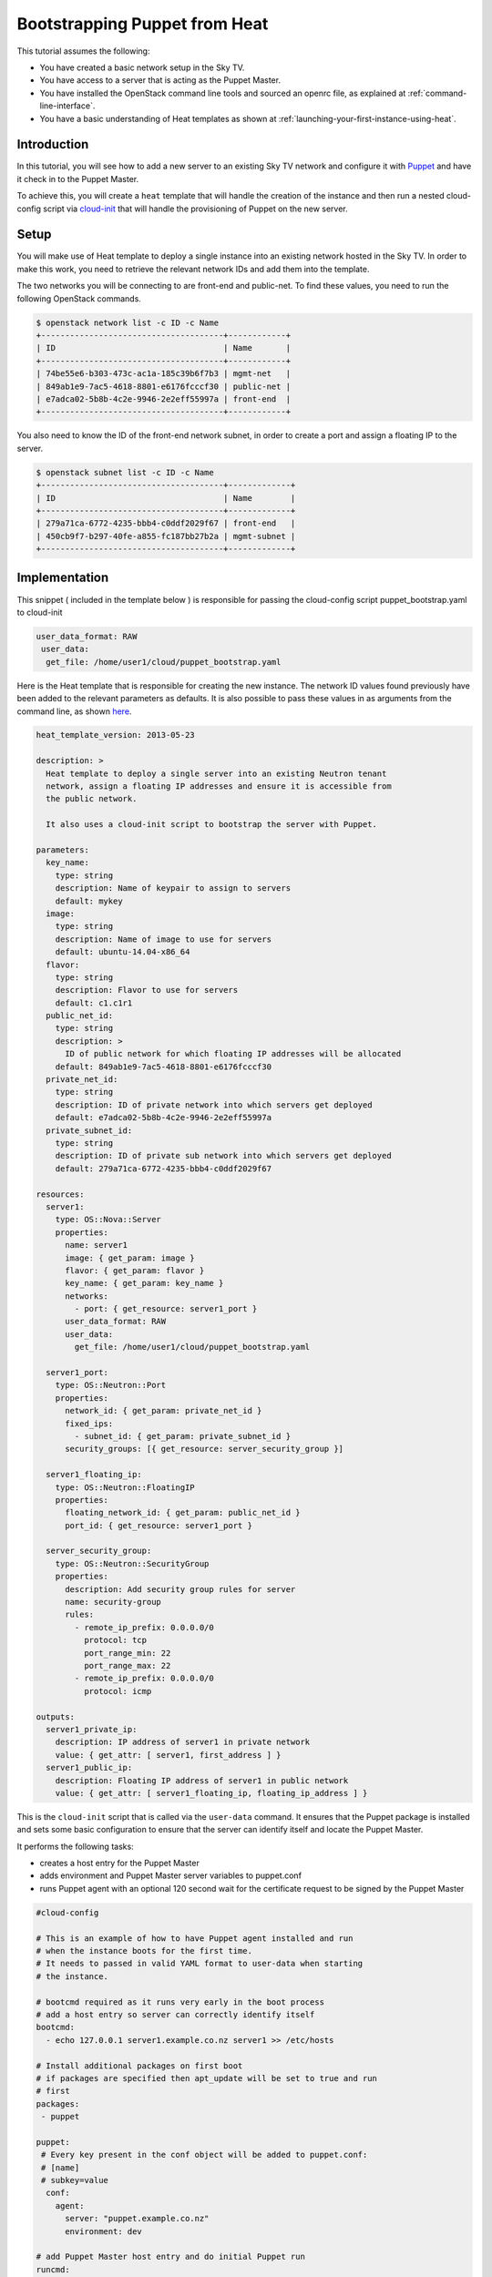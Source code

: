 .. _bootstrapping-puppet-from-heat:

##############################
Bootstrapping Puppet from Heat
##############################

This tutorial assumes the following:

* You have created a basic network setup in the Sky TV.
* You have access to a server that is acting as the Puppet Master.
* You have installed the OpenStack command line tools and sourced an
  openrc file, as explained at :ref:`command-line-interface`.
* You have a basic understanding of Heat templates as shown at
  :ref:`launching-your-first-instance-using-heat`.

Introduction
============

In this tutorial, you will see how to add a new server to an existing
Sky TV network and configure it with `Puppet`_ and have it check in to
the Puppet Master.

To achieve this, you will create a ``heat`` template that will handle the
creation of the instance and then run a nested cloud-config script via
`cloud-init`_ that will handle the provisioning of Puppet on the new server.

.. _Puppet: https://puppetlabs.com/
.. _cloud-init: http://cloudinit.readthedocs.org/en/latest/index.html

Setup
=====

You will make use of Heat template to deploy a single instance into an existing
network hosted in the Sky TV. In order to make this work, you need to
retrieve the relevant network IDs and add them into the template.

The two networks you will be connecting to are front-end and public-net. To
find these values, you need to run the following OpenStack commands.

.. code-block:: bash

  $ openstack network list -c ID -c Name
  +--------------------------------------+------------+
  | ID                                   | Name       |
  +--------------------------------------+------------+
  | 74be55e6-b303-473c-ac1a-185c39b6f7b3 | mgmt-net   |
  | 849ab1e9-7ac5-4618-8801-e6176fcccf30 | public-net |
  | e7adca02-5b8b-4c2e-9946-2e2eff55997a | front-end  |
  +--------------------------------------+------------+

You also need to know the ID of the front-end network subnet, in order to
create a port and assign a floating IP to the server.

.. code-block:: bash

  $ openstack subnet list -c ID -c Name
  +--------------------------------------+-------------+
  | ID                                   | Name        |
  +--------------------------------------+-------------+
  | 279a71ca-6772-4235-bbb4-c0ddf2029f67 | front-end   |
  | 450cb9f7-b297-40fe-a855-fc187bb27b2a | mgmt-subnet |
  +--------------------------------------+-------------+

Implementation
==============

This snippet ( included in the template below ) is responsible for passing
the cloud-config script puppet_bootstrap.yaml to cloud-init

.. code-block:: yaml

  user_data_format: RAW
   user_data:
    get_file: /home/user1/cloud/puppet_bootstrap.yaml

Here is the Heat template that is responsible for creating the new instance.
The network ID values found previously have been added to the relevant
parameters as defaults. It is also possible to pass these values in as
arguments from the command line, as shown `here`_.

.. _here: http://docs.openstack.org/cli-reference/heat.html#heat-stack-create


.. code-block:: yaml

  heat_template_version: 2013-05-23

  description: >
    Heat template to deploy a single server into an existing Neutron tenant
    network, assign a floating IP addresses and ensure it is accessible from
    the public network.

    It also uses a cloud-init script to bootstrap the server with Puppet.

  parameters:
    key_name:
      type: string
      description: Name of keypair to assign to servers
      default: mykey
    image:
      type: string
      description: Name of image to use for servers
      default: ubuntu-14.04-x86_64
    flavor:
      type: string
      description: Flavor to use for servers
      default: c1.c1r1
    public_net_id:
      type: string
      description: >
        ID of public network for which floating IP addresses will be allocated
      default: 849ab1e9-7ac5-4618-8801-e6176fcccf30
    private_net_id:
      type: string
      description: ID of private network into which servers get deployed
      default: e7adca02-5b8b-4c2e-9946-2e2eff55997a
    private_subnet_id:
      type: string
      description: ID of private sub network into which servers get deployed
      default: 279a71ca-6772-4235-bbb4-c0ddf2029f67

  resources:
    server1:
      type: OS::Nova::Server
      properties:
        name: server1
        image: { get_param: image }
        flavor: { get_param: flavor }
        key_name: { get_param: key_name }
        networks:
          - port: { get_resource: server1_port }
        user_data_format: RAW
        user_data:
          get_file: /home/user1/cloud/puppet_bootstrap.yaml

    server1_port:
      type: OS::Neutron::Port
      properties:
        network_id: { get_param: private_net_id }
        fixed_ips:
          - subnet_id: { get_param: private_subnet_id }
        security_groups: [{ get_resource: server_security_group }]

    server1_floating_ip:
      type: OS::Neutron::FloatingIP
      properties:
        floating_network_id: { get_param: public_net_id }
        port_id: { get_resource: server1_port }

    server_security_group:
      type: OS::Neutron::SecurityGroup
      properties:
        description: Add security group rules for server
        name: security-group
        rules:
          - remote_ip_prefix: 0.0.0.0/0
            protocol: tcp
            port_range_min: 22
            port_range_max: 22
          - remote_ip_prefix: 0.0.0.0/0
            protocol: icmp

  outputs:
    server1_private_ip:
      description: IP address of server1 in private network
      value: { get_attr: [ server1, first_address ] }
    server1_public_ip:
      description: Floating IP address of server1 in public network
      value: { get_attr: [ server1_floating_ip, floating_ip_address ] }


This is the ``cloud-init`` script that is called via the ``user-data``
command. It ensures that the Puppet package is installed and sets some
basic configuration to ensure that the server can identify itself and
locate the Puppet Master.

It performs the following tasks:

* creates a host entry for the Puppet Master
* adds environment and Puppet Master server variables to puppet.conf
* runs Puppet agent with an optional 120 second wait for the certificate
  request to be signed by the Puppet Master

.. code-block:: yaml

  #cloud-config

  # This is an example of how to have Puppet agent installed and run
  # when the instance boots for the first time.
  # It needs to passed in valid YAML format to user-data when starting
  # the instance.

  # bootcmd required as it runs very early in the boot process
  # add a host entry so server can correctly identify itself
  bootcmd:
    - echo 127.0.0.1 server1.example.co.nz server1 >> /etc/hosts

  # Install additional packages on first boot
  # if packages are specified then apt_update will be set to true and run
  # first
  packages:
   - puppet

  puppet:
   # Every key present in the conf object will be added to puppet.conf:
   # [name]
   # subkey=value
    conf:
      agent:
        server: "puppet.example.co.nz"
        environment: dev

  # add Puppet Master host entry and do initial Puppet run
  runcmd:
    - echo 10.20.40.12 puppet.example.co.nz puppet >> /etc/hosts
    - puppet agent --test --server puppet.example.co.nz --waitforcert 120

  # Capture all subprocess output into a logfile
  # Useful for troubleshooting cloud-init issues
  output: {all: '| tee -a /var/log/cloud-init-output.log'}

Creating the Server
===================

To create the server, run the following Heat command. This will create a new
server called server1 in a stack named puppet-slave-stack

.. code-block:: bash

  openstack stack create -t /home/user1/cloud/puppet_slave.yaml puppet-slave-stack

Here's how to check the progress of your deployment:

.. code-block:: bash

  openstack console log show server1

Final Note
==========

Unless your Puppet Master is configured to automatically sign agent certificate
requests, you will need to sign your new server's cert before the first Puppet
run will complete.
